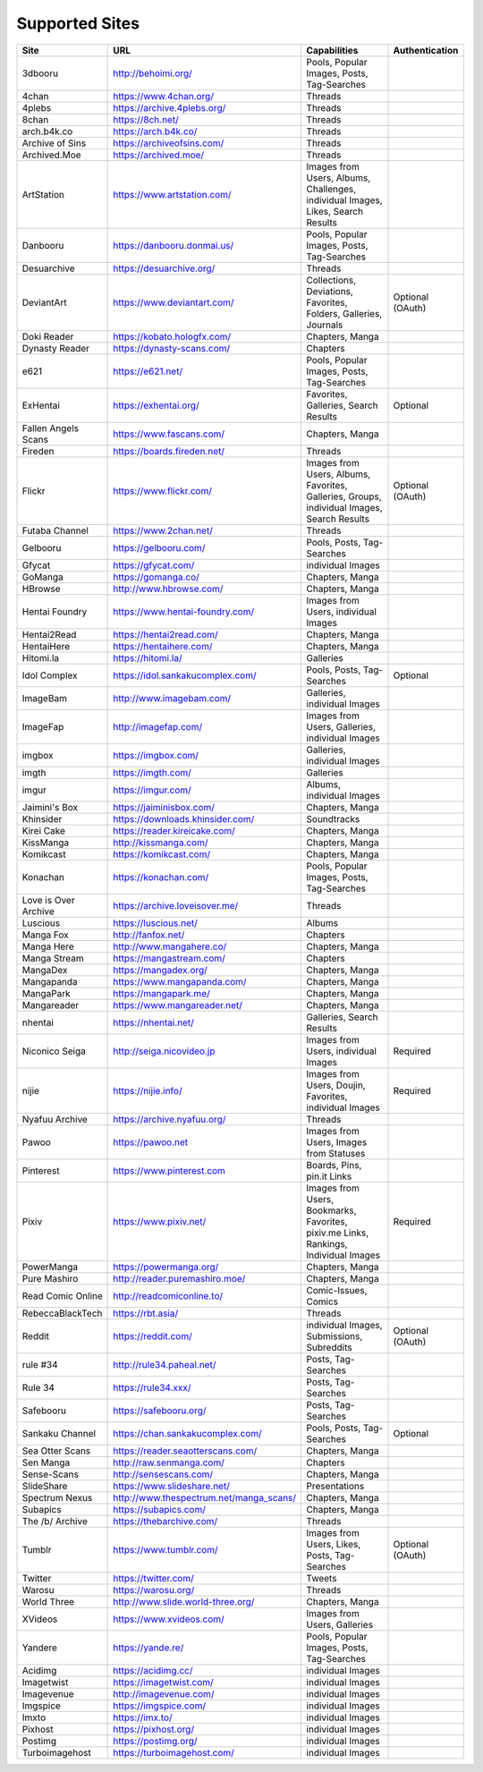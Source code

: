 Supported Sites
===============
==================== =================================== ================================================== ================
Site                 URL                                 Capabilities                                       Authentication
==================== =================================== ================================================== ================
3dbooru              http://behoimi.org/                 Pools, Popular Images, Posts, Tag-Searches
4chan                https://www.4chan.org/              Threads
4plebs               https://archive.4plebs.org/         Threads
8chan                https://8ch.net/                    Threads
arch.b4k.co          https://arch.b4k.co/                Threads
Archive of Sins      https://archiveofsins.com/          Threads
Archived.Moe         https://archived.moe/               Threads
ArtStation           https://www.artstation.com/         |Images from Use-1|
Danbooru             https://danbooru.donmai.us/         Pools, Popular Images, Posts, Tag-Searches
Desuarchive          https://desuarchive.org/            Threads
DeviantArt           https://www.deviantart.com/         |Collections, De-2|                                Optional (OAuth)
Doki Reader          https://kobato.hologfx.com/         Chapters, Manga
Dynasty Reader       https://dynasty-scans.com/          Chapters
e621                 https://e621.net/                   Pools, Popular Images, Posts, Tag-Searches
ExHentai             https://exhentai.org/               Favorites, Galleries, Search Results               Optional
Fallen Angels Scans  https://www.fascans.com/            Chapters, Manga
Fireden              https://boards.fireden.net/         Threads
Flickr               https://www.flickr.com/             |Images from Use-3|                                Optional (OAuth)
Futaba Channel       https://www.2chan.net/              Threads
Gelbooru             https://gelbooru.com/               Pools, Posts, Tag-Searches
Gfycat               https://gfycat.com/                 individual Images
GoManga              https://gomanga.co/                 Chapters, Manga
HBrowse              http://www.hbrowse.com/             Chapters, Manga
Hentai Foundry       https://www.hentai-foundry.com/     Images from Users, individual Images
Hentai2Read          https://hentai2read.com/            Chapters, Manga
HentaiHere           https://hentaihere.com/             Chapters, Manga
Hitomi.la            https://hitomi.la/                  Galleries
Idol Complex         https://idol.sankakucomplex.com/    Pools, Posts, Tag-Searches                         Optional
ImageBam             http://www.imagebam.com/            Galleries, individual Images
ImageFap             http://imagefap.com/                Images from Users, Galleries, individual Images
imgbox               https://imgbox.com/                 Galleries, individual Images
imgth                https://imgth.com/                  Galleries
imgur                https://imgur.com/                  Albums, individual Images
Jaimini's Box        https://jaiminisbox.com/            Chapters, Manga
Khinsider            https://downloads.khinsider.com/    Soundtracks
Kirei Cake           https://reader.kireicake.com/       Chapters, Manga
KissManga            http://kissmanga.com/               Chapters, Manga
Komikcast            https://komikcast.com/              Chapters, Manga
Konachan             https://konachan.com/               Pools, Popular Images, Posts, Tag-Searches
Love is Over Archive https://archive.loveisover.me/      Threads
Luscious             https://luscious.net/               Albums
Manga Fox            http://fanfox.net/                  Chapters
Manga Here           http://www.mangahere.co/            Chapters, Manga
Manga Stream         https://mangastream.com/            Chapters
MangaDex             https://mangadex.org/               Chapters, Manga
Mangapanda           https://www.mangapanda.com/         Chapters, Manga
MangaPark            https://mangapark.me/               Chapters, Manga
Mangareader          https://www.mangareader.net/        Chapters, Manga
nhentai              https://nhentai.net/                Galleries, Search Results
Niconico Seiga       http://seiga.nicovideo.jp           Images from Users, individual Images               Required
nijie                https://nijie.info/                 |Images from Use-4|                                Required
Nyafuu Archive       https://archive.nyafuu.org/         Threads
Pawoo                https://pawoo.net                   Images from Users, Images from Statuses
Pinterest            https://www.pinterest.com           Boards, Pins, pin.it Links
Pixiv                https://www.pixiv.net/              |Images from Use-5|                                Required
PowerManga           https://powermanga.org/             Chapters, Manga
Pure Mashiro         http://reader.puremashiro.moe/      Chapters, Manga
Read Comic Online    http://readcomiconline.to/          Comic-Issues, Comics
RebeccaBlackTech     https://rbt.asia/                   Threads
Reddit               https://reddit.com/                 individual Images, Submissions, Subreddits         Optional (OAuth)
rule #34             http://rule34.paheal.net/           Posts, Tag-Searches
Rule 34              https://rule34.xxx/                 Posts, Tag-Searches
Safebooru            https://safebooru.org/              Posts, Tag-Searches
Sankaku Channel      https://chan.sankakucomplex.com/    Pools, Posts, Tag-Searches                         Optional
Sea Otter Scans      https://reader.seaotterscans.com/   Chapters, Manga
Sen Manga            http://raw.senmanga.com/            Chapters
Sense-Scans          http://sensescans.com/              Chapters, Manga
SlideShare           https://www.slideshare.net/         Presentations
Spectrum Nexus       |http://www.thes-0|                 Chapters, Manga
Subapics             https://subapics.com/               Chapters, Manga
The /b/ Archive      https://thebarchive.com/            Threads
Tumblr               https://www.tumblr.com/             Images from Users, Likes, Posts, Tag-Searches      Optional (OAuth)
Twitter              https://twitter.com/                Tweets
Warosu               https://warosu.org/                 Threads
World Three          http://www.slide.world-three.org/   Chapters, Manga
XVideos              https://www.xvideos.com/            Images from Users, Galleries
Yandere              https://yande.re/                   Pools, Popular Images, Posts, Tag-Searches
Acidimg              https://acidimg.cc/                 individual Images
Imagetwist           https://imagetwist.com/             individual Images
Imagevenue           http://imagevenue.com/              individual Images
Imgspice             https://imgspice.com/               individual Images
Imxto                https://imx.to/                     individual Images
Pixhost              https://pixhost.org/                individual Images
Postimg              https://postimg.org/                individual Images
Turboimagehost       https://turboimagehost.com/         individual Images
==================== =================================== ================================================== ================

.. |http://www.thes-0| replace:: http://www.thespectrum.net/manga_scans/
.. |Images from Use-1| replace:: Images from Users, Albums, Challenges, individual Images, Likes, Search Results
.. |Collections, De-2| replace:: Collections, Deviations, Favorites, Folders, Galleries, Journals
.. |Images from Use-3| replace:: Images from Users, Albums, Favorites, Galleries, Groups, individual Images, Search Results
.. |Images from Use-4| replace:: Images from Users, Doujin, Favorites, individual Images
.. |Images from Use-5| replace:: Images from Users, Bookmarks, Favorites, pixiv.me Links, Rankings, Individual Images
